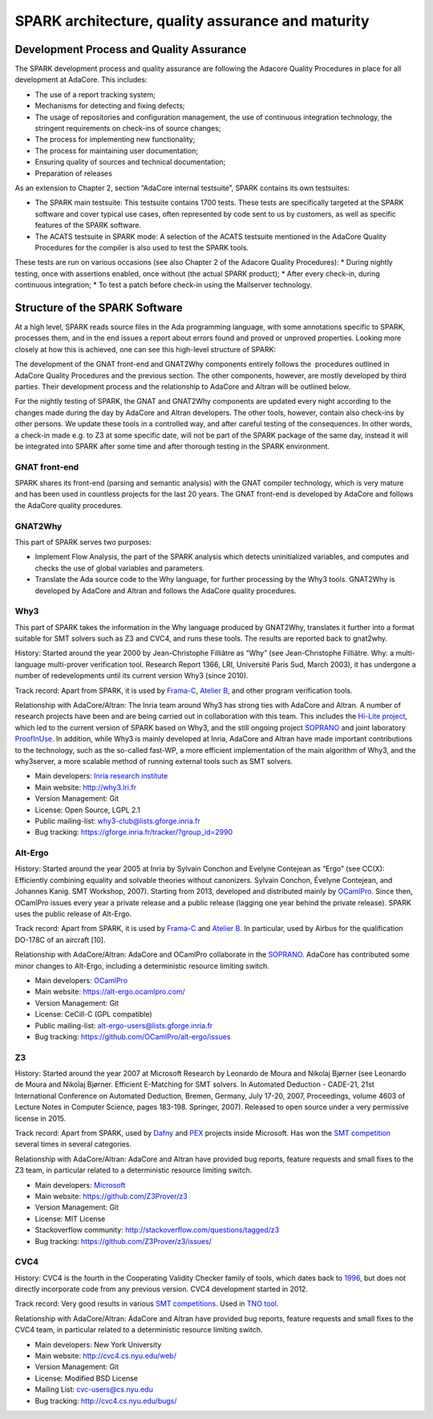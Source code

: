 SPARK architecture, quality assurance and maturity
==================================================

Development Process and Quality Assurance
-----------------------------------------

The SPARK development process and quality assurance are following the Adacore
Quality Procedures in place for all development at AdaCore. This includes:

* The use of a report tracking system;
* Mechanisms for detecting and fixing defects;
* The usage of repositories and configuration management, the use of continuous integration technology, the stringent requirements on check-ins of source changes;
* The process for implementing new functionality;
* The process for maintaining user documentation;
* Ensuring quality of sources and technical documentation;
* Preparation of releases

As an extension to Chapter 2, section “AdaCore internal testsuite”, SPARK
contains its own testsuites:

* The SPARK main testsuite: This testsuite contains 1700 tests. These tests are specifically targeted at the SPARK software and cover typical use cases, often represented by code sent to us by customers, as well as specific features of the SPARK software.
* The ACATS testsuite in SPARK mode: A selection of the ACATS testsuite mentioned in the AdaCore Quality Procedures for the compiler is also used to test the SPARK tools.

These tests are run on various occasions (see also Chapter 2 of the Adacore Quality Procedures): * During nightly testing, once with assertions enabled, once without (the actual SPARK product);
* After every check-in, during continuous integration;
* To test a patch before check-in using the Mailserver technology.

Structure of the SPARK Software
-------------------------------

At a high level, SPARK reads source files in the Ada programming language,
with some annotations specific to SPARK, processes them, and in the end issues
a report about errors found and proved or unproved properties. Looking more
closely at how this is achieved, one can see this high-level structure of
SPARK:

.. image:: /static/spark_structure.png


The development of the GNAT front-end and GNAT2Why components entirely follows
the  procedures outlined in AdaCore Quality Procedures and the previous
section. The other components, however, are mostly developed by third parties.
Their development process and the relationship to AdaCore and Altran will be
outlined below.

For the nightly testing of SPARK, the GNAT and GNAT2Why components are updated
every night according to the changes made during the day by AdaCore and Altran
developers. The other tools, however, contain also check-ins by other persons.
We update these tools in a controlled way, and after careful testing of the
consequences. In other words, a check-in made e.g. to Z3 at some specific
date, will not be part of the SPARK package of the same day, instead it will
be integrated into SPARK after some time and after thorough testing in the
SPARK environment.

GNAT front-end
^^^^^^^^^^^^^^

SPARK shares its front-end (parsing and semantic analysis) with the GNAT
compiler technology, which is very mature and has been used in countless
projects for the last 20 years. The GNAT front-end is developed by AdaCore and
follows the AdaCore quality procedures.

GNAT2Why
^^^^^^^^

This part of SPARK serves two purposes:

* Implement Flow Analysis, the part of the SPARK analysis which detects uninitialized variables, and computes and checks the use of global variables and parameters.
* Translate the Ada source code to the Why language, for further processing by the Why3 tools.  GNAT2Why is developed by AdaCore and Altran and follows the AdaCore quality procedures.

Why3
^^^^

This part of SPARK takes the information in the Why language produced by GNAT2Why, translates it further into a format suitable for SMT solvers such as Z3 and CVC4, and runs these tools. The results are reported back to gnat2why.

History: Started around the year 2000 by Jean-Christophe Filliâtre as “Why” (see Jean-Christophe Filliâtre. Why: a multi-language multi-prover verification tool. Research Report 1366, LRI, Université Paris Sud, March 2003), it has undergone a number of redevelopments until its current version Why3 (since 2010).

Track record: Apart from SPARK, it is used by `Frama-C <http://frama-c.com/>`_, `Atelier B <http://www.atelierb.eu/en/>`_, and other program verification tools.

Relationship with AdaCore/Altran: The Inria team around Why3 has strong ties with AdaCore and Altran. A number of research projects have been and are being carried out in collaboration with this team. This includes the `Hi-Lite project <http://www.open-do.org/projects/hi-lite/>`_, which led to the current version of SPARK based on Why3, and the still ongoing project `SOPRANO <http://soprano-project.fr/>`_ and joint laboratory `ProofInUse <http://www.spark-2014.org/proofinuse>`_. In addition, while Why3 is mainly developed at Inria, AdaCore and Altran have made important contributions to the technology, such as the so-called fast-WP, a more efficient implementation of the main algorithm of Why3, and the why3server, a more scalable method of running external tools such as SMT solvers.

* Main developers: `Inria research institute <http://toccata.lri.fr/>`_
* Main website: http://why3.lri.fr
* Version Management: Git
* License: Open Source, LGPL 2.1
* Public mailing-list: why3-club@lists.gforge.inria.fr
* Bug tracking: https://gforge.inria.fr/tracker/?group_id=2990

Alt-Ergo
^^^^^^^^

History: Started around the year 2005 at Inria by Sylvain Conchon and Evelyne
Contejean as “Ergo” (see CC(X): Efficiently combining equality and solvable
theories without canonizers. Sylvain Conchon, Évelyne Contejean, and Johannes
Kanig. SMT Workshop, 2007). Starting from 2013, developed and distributed
mainly by `OCamlPro <https://alt-ergo.ocamlpro.com/>`_. Since then, OCamlPro
issues every year a private release and a public release (lagging one year
behind the private release).  SPARK uses the public release of Alt-Ergo.

Track record: Apart from SPARK, it is used by `Frama-C <http://frama-c.com/>`_ and `Atelier B <http://www.atelierb.eu/en/>`_. In particular, used by Airbus for the qualification DO-178C of an aircraft [10].

Relationship with AdaCore/Altran: AdaCore and OCamlPro collaborate in the `SOPRANO <http://soprano-project.fr/>`_. AdaCore has contributed some minor changes to Alt-Ergo, including a deterministic resource limiting switch.

* Main developers: `OCamlPro <https://alt-ergo.ocamlpro.com/>`_
* Main website: https://alt-ergo.ocamlpro.com/
* Version Management: Git
* License: CeCill-C (GPL compatible)
* Public mailing-list: alt-ergo-users@lists.gforge.inria.fr
* Bug tracking: https://github.com/OCamlPro/alt-ergo/issues

Z3
^^

History: Started around the year 2007 at Microsoft Research by Leonardo de
Moura and Nikolaj Bjørner (see Leonardo de Moura and Nikolaj Bjørner.
Efficient E-Matching for SMT solvers. In Automated Deduction - CADE-21, 21st
International Conference on Automated Deduction, Bremen, Germany, July 17-20,
2007, Proceedings, volume 4603 of Lecture Notes in Computer Science, pages
183-198. Springer, 2007). Released to open source under a very permissive
license in 2015.

Track record: Apart from SPARK, used by `Dafny
<https://www.microsoft.com/en-us/research/project/dafny-a-language-and-program-verifier-for-functional-correctness/>`_
and `PEX
<https://www.microsoft.com/en-us/research/project/pex-and-moles-isolation-and-white-box-unit-testing-for-net/>`_
projects inside Microsoft. Has won the `SMT competition
<http://smtcomp.sourceforge.net>`_ several times in several categories.

Relationship with AdaCore/Altran: AdaCore and Altran have provided bug
reports, feature requests and small fixes to the Z3 team, in particular
related to a deterministic resource limiting switch.

* Main developers: `Microsoft <https://z3.codeplex.com/>`_
* Main website: https://github.com/Z3Prover/z3
* Version Management: Git
* License: MIT License
* Stackoverflow community: http://stackoverflow.com/questions/tagged/z3
* Bug tracking: https://github.com/Z3Prover/z3/issues/

CVC4
^^^^

History: CVC4 is the fourth in the Cooperating Validity Checker family of tools, which dates back to `1996 <http://cvc4.cs.nyu.edu/web/#History_of_CVC>`_, but does not directly incorporate code from any previous version. CVC4 development started in 2012.

Track record: Very good results in various `SMT competitions <http://smtcomp.sourceforge.net>`_. Used in `TNO tool <http://torxakis.esi.nl/>`_.

Relationship with AdaCore/Altran: AdaCore and Altran have provided bug reports, feature requests and small fixes to the CVC4 team, in particular related to a deterministic resource limiting switch.

* Main developers: New York University
* Main website: http://cvc4.cs.nyu.edu/web/
* Version Management: Git
* License: Modified BSD License
* Mailing List: cvc-users@cs.nyu.edu
* Bug tracking: http://cvc4.cs.nyu.edu/bugs/
